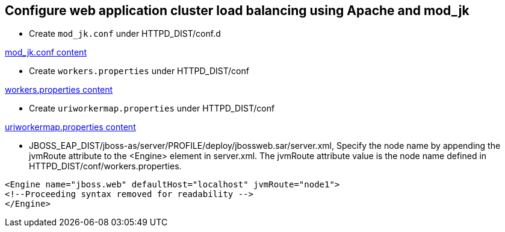 Configure web application cluster load balancing using Apache and mod_jk
------------------------------------------------------------------------
* Create `mod_jk.conf` under HTTPD_DIST/conf.d

link:mod_jk.conf[mod_jk.conf content]

* Create `workers.properties` under HTTPD_DIST/conf

link:workers.properties[workers.properties content]

* Create `uriworkermap.properties` under HTTPD_DIST/conf

link:uriworkermap.properties[uriworkermap.properties content]

* JBOSS_EAP_DIST/jboss-as/server/PROFILE/deploy/jbossweb.sar/server.xml, Specify the node name by appending the jvmRoute attribute to the <Engine> element in server.xml. The jvmRoute attribute value is the node name defined in HTTPD_DIST/conf/workers.properties. 
----
<Engine name="jboss.web" defaultHost="localhost" jvmRoute="node1">
<!--Proceeding syntax removed for readability -->
</Engine>
----



